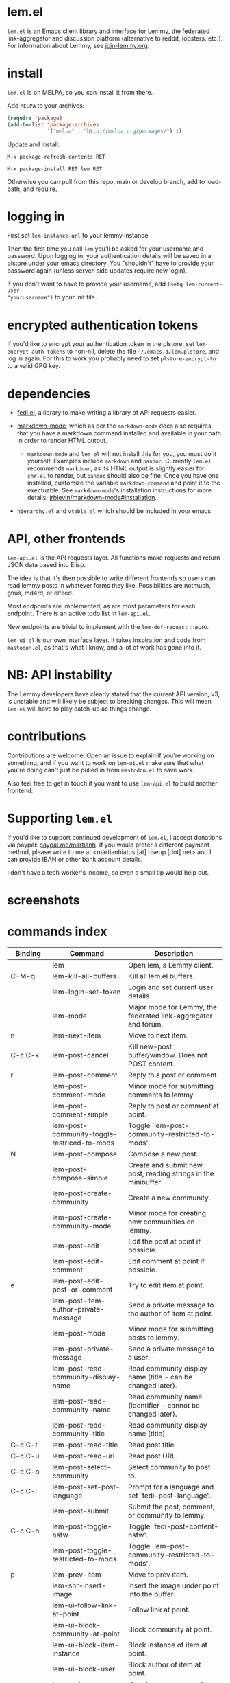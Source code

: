  @@html: <a href="https://melpa.org/#/lem"><img alt="MELPA" src="https://melpa.org/packages/lem-badge.svg"/></a>@@

* lem.el

=lem.el= is an Emacs client library and interface for Lemmy, the federated
link-aggregator and discussion platform (alternative to reddit, lobsters, etc.). For information about Lemmy, see [[http://join-lemmy.org][join-lemmy.org]].

* install

=lem.el= is on MELPA, so you can install it from there.

Add =MELPA= to your archives:

#+BEGIN_SRC emacs-lisp
  (require 'package)
  (add-to-list 'package-archives
               '("melpa" . "http://melpa.org/packages/") t)
#+END_SRC

Update and install:

=M-x package-refresh-contents RET=

=M-x package-install RET lem RET=

Otherwise you can pull from this repo, main or develop branch, add to load-path, and require.

* logging in

First set =lem-instance-url= to your lemmy instance.

Then the first time you call =lem= you'll be asked for your username and
password. Upon logging in, your authentication details will be saved in a
plstore under your emacs directory. You "shouldn't" have to provide your
password again (unless server-side updates require new login).

If you don't want to have to provide your username, add =(setq lem-current-user
"yourusername")= to your init file.

* encrypted authentication tokens

If you'd like to encrypt your authentication token in the plstore, set =lem-encrypt-auth-tokens= to non-nil, delete the  file =~/.emacs.d/lem.plstore=, and log in again. For this to work you probably need to set =plstore-encrypt-to= to a valid GPG key.

* dependencies

- [[https://codeberg.org/martianh/fedi.el][fedi.el]], a library to make writing a library of API requests easier.

- [[https://github.com/jrblevin/markdown-mode][markdown-mode]], which as per the =markdown-mode= docs also requires that you have a markdown command installed and available in your path in order to render HTML output.
   - =markdown-mode= and =lem.el= will not install this for you, you must do it yourself. Examples include =markdown= and =pandoc=. Currently =lem.el= recommends =markdown=, as its  HTML output is slightly easier for =shr.el= to render, but =pandoc= should also be fine. Once you have one installed, customize the variable =markdown-command= and point it to the exectuable. See =markdown-mode='s installation instructions for more details: [[https://github.com/jrblevin/markdown-mode#installation][jrblevin/markdown-mode#installation]].

- =hierarchy.el= and =vtable.el= which should be included in your emacs.

* API, other frontends

=lem-api.el= is the API requests layer. All functions make requests and return
JSON data pased into Elisp.

The idea is that it's then possible to write different frontends so users can
read lemmy posts in whatever forms they like. Possibilities are notmuch, gnus,
md4rd, or elfeed.

Most endpoints are implemented, as are most parameters for each endpoint.
There is an active todo list in =lem-api.el=.

New endpoints are trivial to implement with the =lem-def-request= macro.

=lem-ui.el= is our own interface layer. It takes inspiration and code from
=mastodon.el=, as that's what I know, and a lot of work has gone into it.

* NB: API instability

The Lemmy developers have clearly stated that the current API version, v3, is
unstable and will likely be subject to breaking changes. This will mean =lem.el=
will have to play catch-up as things change.

* contributions

Contributions are welcome. Open an issue to explain if you're working on
something, and if you want to work on =lem-ui.el= make sure that what you're
doing can't just be pulled in from =mastodon.el= to save work.

Also feel free to get in touch if you want to use =lem-api.el= to build another frontend.

* Supporting =lem.el=

If you'd like to support continued development of =lem.el=, I accept donations
via paypal: [[https://paypal.me/martianh][paypal.me/martianh]]. If you would prefer a different payment
method, please write to me at <martianhiatus [at] riseup [dot] net> and I can
provide IBAN or other bank account details.

I don't have a tech worker's income, so even a small tip would help out.

* screenshots

[[file:lem.png][file:./lem.png]]

[[file:./lem-post.png][file:./lem-post.png]]

* commands index
#+BEGIN_SRC emacs-lisp :results table :colnames '("Binding" "Command" "Description") :exports results
  (let ((rows))
    (mapatoms
     (lambda (symbol)
       (when (and (string-match "^lem"
                                (symbol-name symbol))
                  (commandp symbol))
         (let* ((doc (car
                      (split-string
                       (or (documentation symbol t) "")
                       "\n")))
                ;; add more keymaps here
                ;; some keys are in sub 'keymap keys inside a map
                (maps (list lem-mode-map lem-post-mode-map lem-post-comment-mode-map))
                (binding-code
                 (let ((keys (where-is-internal symbol maps nil nil (command-remapping symbol))))
                   ;; just take first 2 bindings:
                   (if (> (length keys) 2)
                       (list (car keys) (cadr keys))
                     keys)))
                (binding-str (if binding-code
                                 (mapconcat #'help--key-description-fontified
                                            binding-code ", ")
                               "")))
           (push `(,binding-str ,symbol ,doc) rows)
           rows))))
    (sort rows (lambda (x y) (string-lessp (cadr x) (cadr y)))))
#+END_SRC

#+RESULTS:
| Binding   | Command                                     | Description                                                               |
|-----------+---------------------------------------------+---------------------------------------------------------------------------|
|           | lem                                         | Open lem, a Lemmy client.                                                 |
| C-M-q     | lem-kill-all-buffers                        | Kill all lem.el buffers.                                                  |
|           | lem-login-set-token                         | Login and set current user details.                                       |
|           | lem-mode                                    | Major mode for Lemmy, the federated link-aggregator and forum.            |
| n         | lem-next-item                               | Move to next item.                                                        |
| C-c C-k   | lem-post-cancel                             | Kill new-post buffer/window. Does not POST content.                       |
| r         | lem-post-comment                            | Reply to a post or comment.                                               |
|           | lem-post-comment-mode                       | Minor mode for submitting comments to lemmy.                              |
|           | lem-post-comment-simple                     | Reply to post or comment at point.                                        |
|           | lem-post-community-toggle-restriced-to-mods | Toggle `lem-post-community-restricted-to-mods'.                           |
| N         | lem-post-compose                            | Compose a new post.                                                       |
|           | lem-post-compose-simple                     | Create and submit new post, reading strings in the minibuffer.            |
|           | lem-post-create-community                   | Create a new community.                                                   |
|           | lem-post-create-community-mode              | Minor mode for creating new communities on lemmy.                         |
|           | lem-post-edit                               | Edit the post at point if possible.                                       |
|           | lem-post-edit-comment                       | Edit comment at point if possible.                                        |
| e         | lem-post-edit-post-or-comment               | Try to edit item at point.                                                |
|           | lem-post-item-author-private-message        | Send a private message to the author of item at point.                    |
|           | lem-post-mode                               | Minor mode for submitting posts to lemmy.                                 |
|           | lem-post-private-message                    | Send a private message to a user.                                         |
|           | lem-post-read-community-display-name        | Read community display name (title - can be changed later).               |
|           | lem-post-read-community-name                | Read community name (identifier - cannot be changed later).               |
|           | lem-post-read-community-title               | Read community display name (title).                                      |
| C-c C-t   | lem-post-read-title                         | Read post title.                                                          |
| C-c C-u   | lem-post-read-url                           | Read post URL.                                                            |
| C-c C-o   | lem-post-select-community                   | Select community to post to.                                              |
| C-c C-l   | lem-post-set-post-language                  | Prompt for a language and set `fedi-post-language'.                       |
|           | lem-post-submit                             | Submit the post, comment, or community to lemmy.                          |
| C-c C-n   | lem-post-toggle-nsfw                        | Toggle `fedi-post-content-nsfw'.                                          |
|           | lem-post-toggle-restricted-to-mods          | Toggle `lem-post-community-restricted-to-mods'.                           |
| p         | lem-prev-item                               | Move to prev item.                                                        |
|           | lem-shr-insert-image                        | Insert the image under point into the buffer.                             |
|           | lem-ui--follow-link-at-point                | Follow link at point.                                                     |
|           | lem-ui-block-community-at-point             | Block community at point.                                                 |
|           | lem-ui-block-item-instance                  | Block instance of item at point.                                          |
|           | lem-ui-block-user                           | Block author of item at point.                                            |
| C         | lem-ui-browse-communities                   | View Lemmy communities in a sortable tabulated list.                      |
|           | lem-ui-choose-listing-type                  | Prompt for a listing type, and use it to reload current view.             |
|           | lem-ui-choose-search-type                   | Choose a search type from `lem-search-types' and repeat current query.    |
| o         | lem-ui-choose-sort                          | Prompt for a sort type, and use it to reload the current view.            |
|           | lem-ui-copy-item-url                        | Copy the URL (ap_id) of the post or comment at point.                     |
|           | lem-ui-cycle-inbox                          | Cycle inbox to next item view in `lem-inbox-types'.                       |
| C-c C-c   | lem-ui-cycle-listing-type                   | Cycle view between `lem-listing-types'.                                   |
| C-c C-s   | lem-ui-cycle-sort                           | Cycle view between some `lem-sort-types'.                                 |
|           | lem-ui-delete-comment                       | Delete comment at point.                                                  |
|           | lem-ui-delete-community                     | Prompt for a community moderated by the current user and delete it.       |
|           | lem-ui-delete-community-at-point            | Delete community at point.                                                |
|           | lem-ui-delete-post                          | Delete post at point.                                                     |
| d         | lem-ui-delete-post-or-comment               | Delete post or comment at point.                                          |
|           | lem-ui-dislike-item                         | Dislike (downvote) item at point.                                         |
|           | lem-ui-edit-comment-brief                   | Edit comment at point if possible, in the minibuffer.                     |
|           | lem-ui-feature-post                         | Feature (pin) a post, either to its instance or community.                |
|           | lem-ui-jump-to-moderated                    | Prompt for a community moderated by the current user and view it.         |
| s         | lem-ui-jump-to-subscribed                   | Prompt for a subscribed community and view it.                            |
|           | lem-ui-like-item                            | Like (upvote) item at point.                                              |
| l         | lem-ui-like-item-toggle                     | Toggle like status of item at point.                                      |
|           | lem-ui-mark-all-read                        | Mark all replies as read.                                                 |
|           | lem-ui-mark-private-message-read            | Mark the private message at point as read.                                |
|           | lem-ui-mark-reply-comment-read              | Mark the comment-reply at point as read.                                  |
|           | lem-ui-message-user-at-point                | Send private message to user at point.                                    |
|           | lem-ui-more                                 | Append more items to the current view.                                    |
| TAB       | lem-ui-next-tab-item                        | Jump to next tab item.                                                    |
| <backtab> | lem-ui-prev-tab-item                        | Jump to prev tab item.                                                    |
|           | lem-ui-print-json                           | Fetch the JSON of item at point and pretty print it in a new buffer.      |
|           | lem-ui-restore-comment                      | Restore deleted comment at point.                                         |
|           | lem-ui-restore-post                         | Restore deleted post at point.                                            |
|           | lem-ui-save-item                            | Save item at point.                                                       |
| a         | lem-ui-save-item-toggle                     | Toggle saved status of item at point.                                     |
| SPC       | lem-ui-scroll-up-command                    | Call `scroll-up-command', loading more toots if necessary.                |
| h         | lem-ui-search                               | Search for QUERY, of SEARCH-TYPE, one of the types in `lem-search-types'. |
|           | lem-ui-subscribe-to-community               | Subscribe to a community, using ID or prompt for a handle.                |
| S         | lem-ui-subscribe-to-community-at-point      | Subscribe to community at point.                                          |
| C-c C-v   | lem-ui-toggle-posts-comments                | Switch between displaying posts or comments.                              |
|           | lem-ui-unblock-community                    | Prompt for a blocked community, and unblock it.                           |
|           | lem-ui-unblock-instance                     | Prompt for a blocked instance and unblock it.                             |
|           | lem-ui-unblock-user                         | Prompt for a blocked user, and unblock them.                              |
|           | lem-ui-unfeature-post                       | Unfeature (unpin) post at point.                                          |
|           | lem-ui-unlike-item                          | Unlike item at point.                                                     |
|           | lem-ui-unsave-item                          | Unsave item at point.                                                     |
|           | lem-ui-unsubscribe-from-community           | Prompt for a subscribed community and unsubscribe from it.                |
|           | lem-ui-url-lookup                           | Perform a webfinger lookup on URL and load the result in `lem.el'.        |
|           | lem-ui-view-comment-post                    | View post of comment at point, or of POST-ID.                             |
|           | lem-ui-view-communities                     | View Lemmy communities.                                                   |
| B         | lem-ui-view-inbox                           | View user inbox, for replies, mentions, and PMs to the current user.      |
| I         | lem-ui-view-instance                        | View posts of current user's home instance.                               |
|           | lem-ui-view-instance-full                   | View full instance details.                                               |
| c         | lem-ui-view-item-community                  | View community of item at point.                                          |
| u, P      | lem-ui-view-item-user                       | View user of item at point.                                               |
|           | lem-ui-view-mentions                        | View reply comments to the current user.                                  |
| O         | lem-ui-view-own-profile                     | View profile of the current user.                                         |
|           | lem-ui-view-post-at-point                   | View post at point.                                                       |
|           | lem-ui-view-private-messages                | View reply comments to the current user.                                  |
|           | lem-ui-view-replies                         | View reply comments to the current user.                                  |
|           | lem-ui-view-replies-unread                  | View unread replies.                                                      |
| A         | lem-ui-view-saved-items                     | View saved items of the current user, or of user with ID.                 |
| RET       | lem-ui-view-thing-at-point                  | View post, community or user at point.                                    |
|           | lem-vtable-revert-command                   | Re-query data and regenerate the table under point.                       |
|           | lem-vtable-sort-by-current-column           | Sort the table under point by the column under point.                     |
